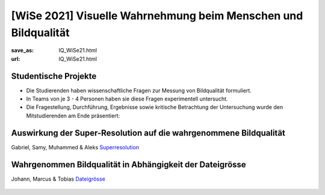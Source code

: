 [WiSe 2021] Visuelle Wahrnehmung beim Menschen und Bildqualität
***************************************************************

:save_as: IQ_WiSe21.html
:url: IQ_WiSe21.html

.. role:: highlight


.. _student_projects:

:highlight:`Studentische Projekte`
--------------------------------------------

- Die Studierenden haben wissenschaftliche Fragen zur Messung von Bildqualität formuliert.

- In Teams von je 3 - 4 Personen haben sie diese Fragen experimentell untersucht. 

- Die Fragestellung, Durchführung, Ergebnisse sowie kritische Betrachtung der Untersuchung wurde den Mitstudierenden am Ende präsentiert:  



.. _upscale:

Auswirkung der Super-Resolution auf die wahrgenommene Bildqualität
---------------------------------------------------------------------

Gabriel, Samy, Muhammed & Aleks
`Superresolution <files/past_courses/IQ20_superreso.pdf>`_

.. figure:: img/IQ20_superreso.png
   :figwidth: 600
   :align: center
   :alt: Stimuli - Scale-up.


.. _filesize:

Wahrgenommen Bildqualität in Abhängigkeit der Dateigrösse
-------------------------------------------------------------

Johann, Marcus & Tobias 
`Dateigrösse <files/past_courses/IQ20_filesize.pdf>`_

.. figure:: img/IQ20_filesize.png
   :figwidth: 600
   :align: center
   :alt: Stimuli - CID IQ.

